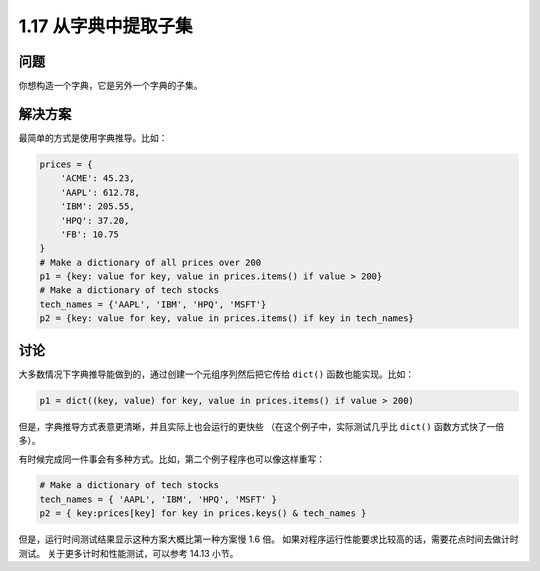 ================================
1.17 从字典中提取子集
================================

----------
问题
----------
你想构造一个字典，它是另外一个字典的子集。

----------
解决方案
----------
最简单的方式是使用字典推导。比如：

.. code-block:: python

    prices = {
        'ACME': 45.23,
        'AAPL': 612.78,
        'IBM': 205.55,
        'HPQ': 37.20,
        'FB': 10.75
    }
    # Make a dictionary of all prices over 200
    p1 = {key: value for key, value in prices.items() if value > 200}
    # Make a dictionary of tech stocks
    tech_names = {'AAPL', 'IBM', 'HPQ', 'MSFT'}
    p2 = {key: value for key, value in prices.items() if key in tech_names}

----------
讨论
----------
大多数情况下字典推导能做到的，通过创建一个元组序列然后把它传给 ``dict()`` 函数也能实现。比如：

.. code-block:: python

    p1 = dict((key, value) for key, value in prices.items() if value > 200)

但是，字典推导方式表意更清晰，并且实际上也会运行的更快些
（在这个例子中，实际测试几乎比 ``dict()`` 函数方式快了一倍多）。

有时候完成同一件事会有多种方式。比如，第二个例子程序也可以像这样重写：

.. code-block:: python

    # Make a dictionary of tech stocks
    tech_names = { 'AAPL', 'IBM', 'HPQ', 'MSFT' }
    p2 = { key:prices[key] for key in prices.keys() & tech_names }

但是，运行时间测试结果显示这种方案大概比第一种方案慢 1.6 倍。
如果对程序运行性能要求比较高的话，需要花点时间去做计时测试。
关于更多计时和性能测试，可以参考 14.13 小节。

